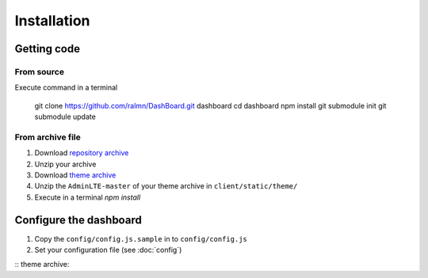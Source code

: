 Installation
============================

Getting code
############################

From source	
***************************

Execute command in a terminal
	
	git clone https://github.com/ralmn/DashBoard.git dashboard
	cd dashboard
	npm install
	git submodule init
	git submodule update
	
From archive file
*******************
	
1. Download `repository archive <https://github.com/ralmn/DashBoard/archive/>`_ 
2. Unzip your archive
3. Download `theme archive <https://github.com/almasaeed2010/AdminLTE/archive/master.zip>`_
4. Unzip the ``AdminLTE-master`` of your theme archive in ``client/static/theme/``
5. Execute in a terminal `npm install`



Configure the dashboard
############################
 
1. Copy the ``config/config.js.sample`` in to ``config/config.js``
2. Set your configuration file (see :doc:`config`)
  
 

:: theme archive:  



